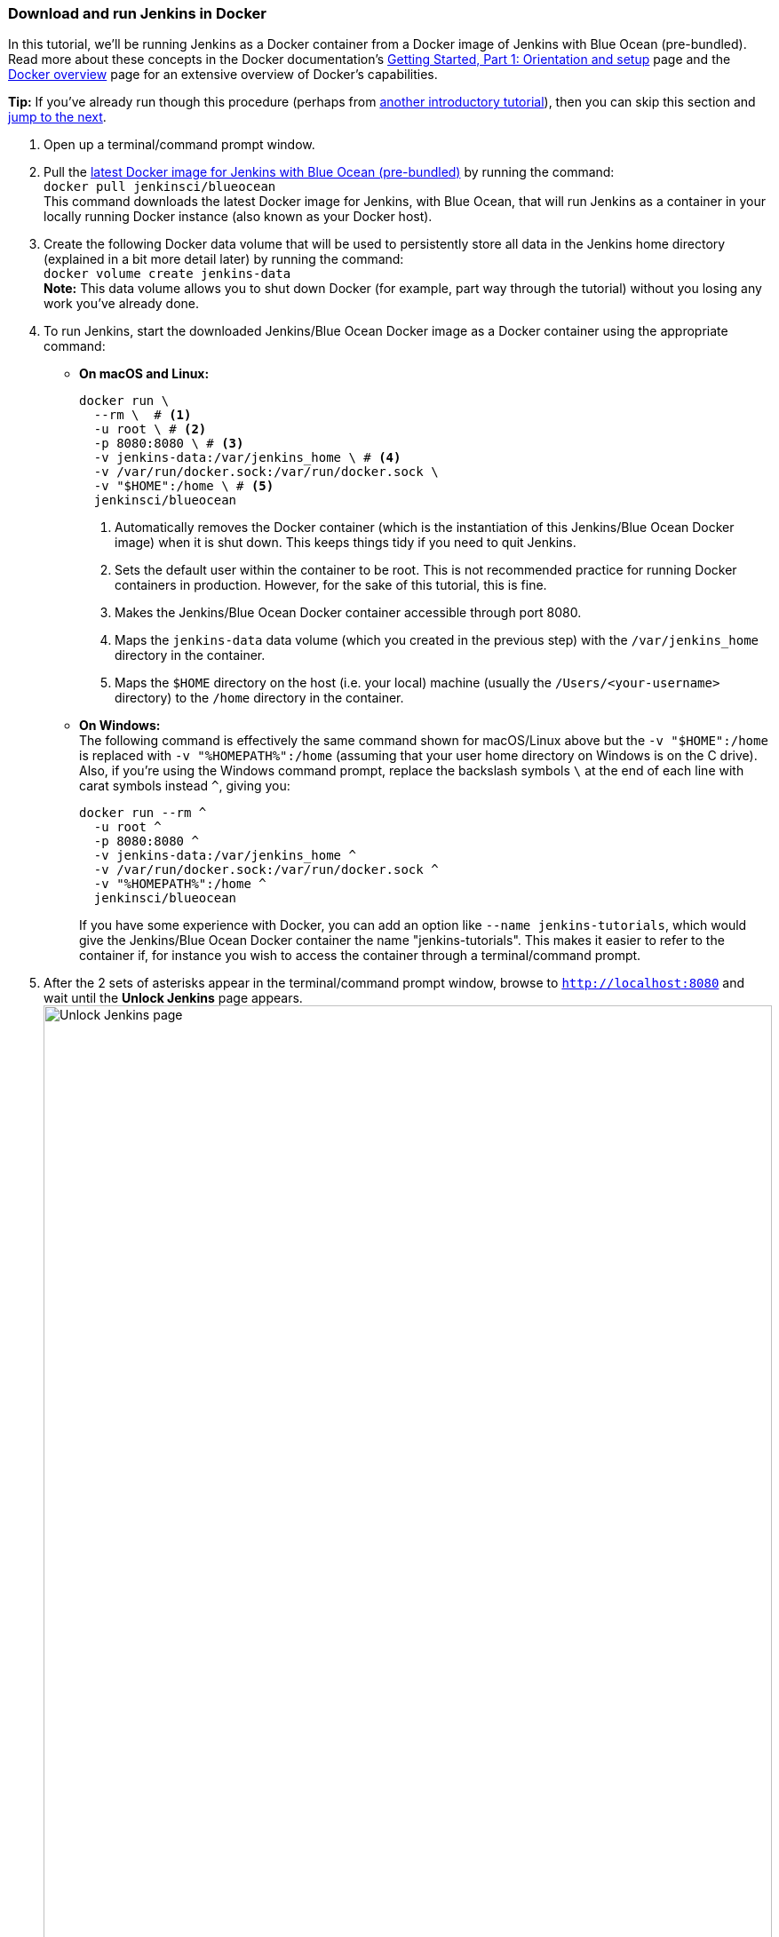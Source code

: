 ////
This file is only meant to be included as a snippet in other documents.
////

=== Download and run Jenkins in Docker

In this tutorial, we'll be running Jenkins as a Docker container from a Docker
image of Jenkins with Blue Ocean (pre-bundled). Read more about these concepts
in the Docker documentation's https://docs.docker.com/get-started/[Getting
Started, Part 1: Orientation and setup] page and the
https://docs.docker.com/engine/docker-overview/[Docker overview] page for an
extensive overview of Docker's capabilities.

*Tip:* If you've already run though this procedure (perhaps from link:..[another
introductory tutorial]), then you can skip this section and
<<fork-and-clone-the-sample-repository-on-github,jump to the next>>.

. Open up a terminal/command prompt window.
. Pull the https://hub.docker.com/r/jenkinsci/blueocean/[latest Docker image for
Jenkins with Blue Ocean (pre-bundled)] by running the command: +
  `docker pull jenkinsci/blueocean` +
  This command downloads the latest Docker image for Jenkins, with Blue Ocean,
  that will run Jenkins as a container in your locally running Docker instance
  (also known as your Docker host).
. Create the following Docker data volume that will be used to persistently
store all data in the Jenkins home directory (explained in a bit more detail
later) by running the command: +
  `docker volume create jenkins-data` +
  *Note:* This data volume allows you to shut down Docker (for example, part way
  through the tutorial) without you losing any work you've already done.
. To run Jenkins, start the downloaded Jenkins/Blue Ocean Docker image as a
  Docker container using the appropriate command:
** *On macOS and Linux:*
+
[source]
----
docker run \
  --rm \  # <1>
  -u root \ # <2>
  -p 8080:8080 \ # <3>
  -v jenkins-data:/var/jenkins_home \ # <4>
  -v /var/run/docker.sock:/var/run/docker.sock \
  -v "$HOME":/home \ # <5>
  jenkinsci/blueocean
----
<1> Automatically removes the Docker container (which is the instantiation of
this Jenkins/Blue Ocean Docker image) when it is shut down. This keeps things
tidy if you need to quit Jenkins.
<2> Sets the default user within the container to be root. This is not
recommended practice for running Docker containers in production. However, for
the sake of this tutorial, this is fine.
<3> Makes the Jenkins/Blue Ocean Docker container accessible through port 8080.
<4> Maps the `jenkins-data` data volume
(which you created in the previous step) with the `/var/jenkins_home` directory
in the container.
<5> Maps the `$HOME` directory on the host (i.e. your local) machine (usually
the `/Users/<your-username>` directory) to the `/home` directory in the
container.

+
** *On Windows:* +
  The following command is effectively the same command shown for macOS/Linux
  above but the `-v "$HOME":/home` is replaced with `-v "%HOMEPATH%":/home`
  (assuming that your user home directory on Windows is on the C drive). Also,
  if you're using the Windows command prompt, replace the backslash symbols `\`
  at the end of each line with carat symbols instead `^`, giving you:
+
----
docker run --rm ^
  -u root ^
  -p 8080:8080 ^
  -v jenkins-data:/var/jenkins_home ^
  -v /var/run/docker.sock:/var/run/docker.sock ^
  -v "%HOMEPATH%":/home ^
  jenkinsci/blueocean
----
+

+
If you have some experience with Docker, you can add an option like `--name
jenkins-tutorials`, which would give the Jenkins/Blue Ocean Docker container the
name "jenkins-tutorials". This makes it easier to refer to the container if, for
instance you wish to access the container through a terminal/command prompt.

+
. After the 2 sets of asterisks appear in the terminal/command prompt window,
  browse to `http://localhost:8080` and wait until the *Unlock Jenkins* page
  appears. +
  image:tutorials/setup-jenkins-02-unlock-jenkins-page.jpg[alt="Unlock Jenkins
  page",width=100%] +
. From your terminal/command prompt window again, copy the
  automatically-generated alphanumeric password (between the 2 sets of
  asterisks). +
  image:tutorials/setup-jenkins-03-copying-initial-admin-password.png[alt="Copying
  initial admin password",width=100%] +
. On the *Unlock Jenkins* page, paste this password in the *Administrator
  password* field and click *Continue*.
. On the *Customize Jenkins* page, click *Install suggested plugins*. The
  *Getting Started* page is displayed, showing the progression of Jenkins being
  configured and the suggested plugins being installed. (This process may take a
  few minutes.)
. When the *Create First Admin User* page appears, specify your details in the
  respective fields and click *Save and Finish*.
. Click *Start using Jenkins* to and you're now ready to begin using Jenkins.

Throughout the remainder of this tutorial, you can stop the Jenkins/Blue Ocean
Docker container by typing `Ctrl-C` in the terminal/command prompt window from
which you ran the `docker run ...` command above.

To restart the Jenkins/Blue Ocean Docker container, run the same `docker run
...` command you ran in step 4 (above).


[NOTE]
====
If you don't wish to run Jenkins in Docker, you can run Jenkins locally on your
machine by:

. Ensuring you have a Java 8 Runtime Environment (JRE) or Java
  Development Kit (JDK) installed on your machine (in addition to meeting the
  <<prerequisites,prerequisites above>>).
. Downloading the http://mirrors.jenkins.io/war-stable/latest/jenkins.war[latest
  stable Jenkins WAR file] to an appropriate directory on your machine.
. Opening up a terminal/command prompt window to the download directory.
. Running `java -jar jenkins.war`.
. Browsing to `http://localhost:8080`.
. Following the instructions to complete the installation.

This process does not automatically install the Blue Ocean features,
which would need to installed separately via the
link:../../book/managing[**Manage Jenkins**] >
link:../../book/managing/plugins/[**Manage Plugins**] page in Jenkins. Read more
about the specifics for installing Blue Ocean on the
link:../../book/blueocean/getting-started/[Getting Started with Blue Ocean]
page.
====
